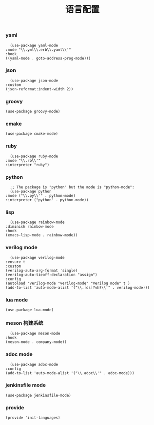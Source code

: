 #+TITLE:  语言配置
#+AUTHOR: 孙建康（rising.lambda）
#+EMAIL:  rising.lambda@gmail.com

#+DESCRIPTION: A literate programming version of my Emacs Initialization script, loaded by the .emacs file.
#+PROPERTY:    header-args        :mkdirp yes
#+OPTIONS:     num:nil toc:nil todo:nil tasks:nil tags:nil
#+OPTIONS:     skip:nil author:nil email:nil creator:nil timestamp:nil
#+INFOJS_OPT:  view:nil toc:nil ltoc:t mouse:underline buttons:0 path:http://orgmode.org/org-info.js

*** yaml
    #+BEGIN_SRC elisp :eval never :exports code :tangle (m/resolve "${m/conf.d}/lisp/init-languages.el") :comments link
      (use-package yaml-mode
	:mode "\\.yml\\.erb\\.yaml\\'"
	:hook
	((yaml-mode . goto-address-prog-mode)))
    #+END_SRC

*** json
    #+BEGIN_SRC elisp :eval never :exports code :tangle (m/resolve "${m/conf.d}/lisp/init-languages.el") :comments link
      (use-package json-mode
	:custom
	(json-reformat:indent-width 2))
    #+END_SRC

*** groovy
    #+BEGIN_SRC elisp :eval never :exports code :tangle (m/resolve "${m/conf.d}/lisp/init-languages.el") :comments link
      (use-package groovy-mode)
    #+END_SRC

*** cmake
    #+BEGIN_SRC elisp :eval never :exports code :tangle (m/resolve "${m/conf.d}/lisp/init-languages.el") :comments link
      (use-package cmake-mode)
    #+END_SRC

*** ruby
    #+BEGIN_SRC elisp :eval never :exports code :tangle (m/resolve "${m/conf.d}/lisp/init-languages.el") :comments link
      (use-package ruby-mode
	:mode "\\.rb\\'"
	:interpreter "ruby")
    #+END_SRC

*** python
    #+BEGIN_SRC elisp :eval never :exports code :tangle (m/resolve "${m/conf.d}/lisp/init-languages.el") :comments link
      ;; The package is "python" but the mode is "python-mode":
      (use-package python
	:mode ("\\.py\\'" . python-mode)
	:interpreter ("python" . python-mode))
    #+END_SRC

*** lisp
    #+BEGIN_SRC elisp :eval never :exports code :tangle (m/resolve "${m/conf.d}/lisp/init-languages.el") :comments link
      (use-package rainbow-mode
	:diminish rainbow-mode
	:hook
	(emacs-lisp-mode . rainbow-mode))
    #+END_SRC

*** verilog mode
    #+BEGIN_SRC elisp :eval never :exports code :tangle (m/resolve "${m/conf.d}/lisp/init-languages.el") :comments link
      (use-package verilog-mode
	:ensure t
	:custom
	(verilog-auto-arg-format 'single)
	(verilog-auto-tieoff-declaration "assign")
	:config
	(autoload 'verilog-mode "verilog-mode" "Verilog mode" t )
	(add-to-list 'auto-mode-alist '("\\.[ds]?vh?\\'" . verilog-mode)))
    #+END_SRC

*** lua mode
    #+BEGIN_SRC elisp :eval never :exports code :tangle (m/resolve "${m/conf.d}/lisp/init-languages.el") :comments link
      (use-package lua-mode)
    #+END_SRC

*** meson 构建系统
    #+BEGIN_SRC elisp :eval never :exports code :tangle (m/resolve "${m/conf.d}/lisp/init-languages.el") :comments link
      (use-package meson-mode
	:hook
	(meson-mode . company-mode))
    #+END_SRC
    
*** adoc mode
    #+BEGIN_SRC elisp :eval never :exports code :tangle (m/resolve "${m/conf.d}/lisp/init-languages.el") :comments link
      (use-package adoc-mode
	:config
	(add-to-list 'auto-mode-alist '("\\.adoc\\'" . adoc-mode)))
    #+END_SRC

*** jenkinsfile mode
    #+BEGIN_SRC elisp :eval never :exports code :tangle (m/resolve "${m/conf.d}/lisp/init-languages.el") :comments link
      (use-package jenkinsfile-mode)
    #+END_SRC

*** provide
    #+BEGIN_SRC elisp :eval never :exports code :tangle (m/resolve "${m/conf.d}/lisp/init-languages.el") :comments link
      (provide 'init-languages)
    #+END_SRC
